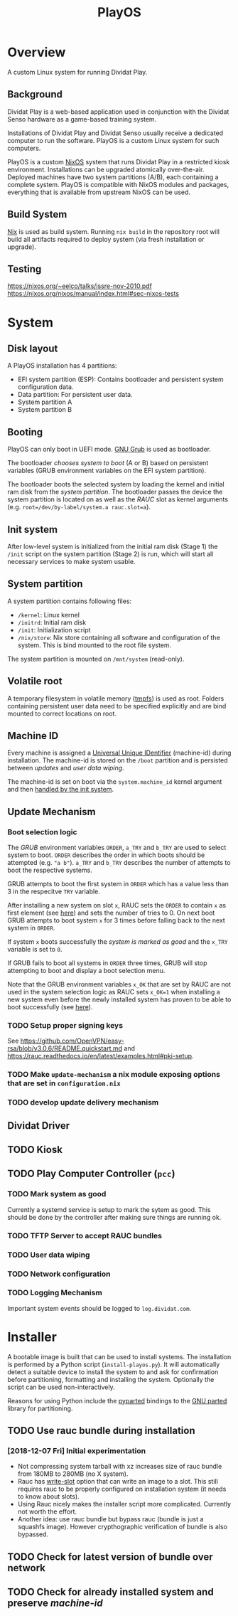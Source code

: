 #+TITLE: PlayOS

* Overview
  
A custom Linux system for running Dividat Play.

** Background

Dividat Play is a web-based application used in conjunction with the Dividat Senso hardware as a game-based training system.

Installations of Dividat Play and Dividat Senso usually receive a dedicated computer to run the software. PlayOS is a custom Linux system for such computers.

PlayOS is a custom [[https://nixos.org/][NixOS]] system that runs Dividat Play in a restricted kiosk environment. Installations can be upgraded atomically over-the-air. Deployed machines have two system partitions (A/B), each containing a complete system. PlayOS is compatible with NixOS modules and packages, everything that is available from upstream NixOS can be used.
  
** Build System

[[https://nixos.org/nix/][Nix]] is used as build system. Running ~nix build~ in the repository root will build all artifacts required to deploy system (via fresh installation or upgrade).

** Testing

<https://nixos.org/~eelco/talks/issre-nov-2010.pdf>
<https://nixos.org/nixos/manual/index.html#sec-nixos-tests>

* System
   
** Disk layout

A PlayOS installation has 4 partitions:

- EFI system partition (ESP): Contains bootloader and persistent system configuration data.
- Data partition: For persistent user data.
- System partition A
- System partition B

** Booting
   
PlayOS can only boot in UEFI mode. [[https://www.gnu.org/software/grub/][GNU Grub]] is used as bootloader.

The bootloader [[*Boot selection logic][chooses system to boot]] (A or B) based on persistent variables (GRUB environment variables on the EFI system partition). 

The bootloader boots the selected system by loading the kernel and initial ram disk from the [[*System partition][system partition]]. The bootloader passes the device the system partition is located on as well as the [[*Update Mechanism][RAUC]] slot as kernel arguments (e.g. ~root=/dev/by-label/system.a rauc.slot=a~).

** Init system

After low-level system is initialized from the initial ram disk (Stage 1) the ~/init~ script on the system partition (Stage 2) is run, which will start all necessary services to make system usable.

** System partition

A system partition contains following files:

- ~/kernel~: Linux kernel
- ~/initrd~: Initial ram disk
- ~/init~: Initialization script
- ~/nix/store~: Nix store containing all software and configuration of the system. This is bind mounted to the root file system.

The system partition is mounted on ~/mnt/system~ (read-only).

** Volatile root

A temporary filesystem in volatile memory ([[https://www.kernel.org/doc/Documentation/filesystems/tmpfs.txt][tmpfs]]) is used as root. Folders containing persistent user data need to be specified explicitly and are bind mounted to correct locations on root.

** Machine ID
   
Every machine is assigned a [[https://tools.ietf.org/html/rfc4122][Universal Unique IDentifier]] (machine-id) during installation. The machine-id is stored on the ~/boot~ partition and is persisted between [[*Update Mechanism][updates]] and [[*User data wiping][user data wiping]].

The machine-id is set on boot via the ~system.machine_id~ kernel argument and then [[https://www.freedesktop.org/software/systemd/man/machine-id.html][handled by the init system]].

** Update Mechanism

*** Boot selection logic

The [[*Booting][GRUB]] environment variables ~ORDER~, ~a_TRY~ and ~b_TRY~ are used to select system to boot. ~ORDER~ describes the order in which boots should be attempted (e.g. ~"a b"~). ~a_TRY~ and ~b_TRY~ describes the number of attempts to boot the respective systems. 

GRUB attempts to boot the first system in ~ORDER~ which has a value less than 3 in the respecitve ~TRY~ variable.

After installing a new system on slot ~x~, RAUC sets the ~ORDER~ to contain ~x~ as first element (see [[https://rauc.readthedocs.io/en/latest/reference.html#grub][here]]) and sets the number of tries to 0. On next boot GRUB attempts to boot system ~x~ for 3 times before falling back to the next system in ~ORDER~.

If system ~x~ boots successfully the [[*Mark system as good][system is marked as good]] and the ~x_TRY~ variable is set to ~0~.

If GRUB fails to boot all systems in ~ORDER~ three times, GRUB will stop attempting to boot and display a boot selection menu.

Note that the GRUB environment variables ~x_OK~ that are set by RAUC are not used in the system selection logic as RAUC sets ~x_OK=1~ when installing a new system even before the newly installed system has proven to be able to boot successfully (see [[https://rauc.readthedocs.io/en/latest/reference.html#grub][here]]).

*** TODO Setup proper signing keys

See <https://github.com/OpenVPN/easy-rsa/blob/v3.0.6/README.quickstart.md> and <https://rauc.readthedocs.io/en/latest/examples.html#pki-setup>.

*** TODO Make ~update-mechanism~ a nix module exposing options that are set in ~configuration.nix~
    
*** TODO develop update delivery mechanism

** Dividat Driver

** TODO Kiosk

** TODO Play Computer Controller (~pcc~)

*** TODO Mark system as good

Currently a systemd service is setup to mark the sytem as good. This should be done by the controller after making sure things are running ok.

*** TODO TFTP Server to accept RAUC bundles 
*** TODO User data wiping
*** TODO Network configuration
*** TODO Logging Mechanism

Important system events should be logged to ~log.dividat.com~.

* Installer

A bootable image is built that can be used to install systems. The installation is performed by a Python script (~install-playos.py~). It will automatically detect a suitable device to install the system to and ask for confirmation before partitioning, formatting and installing the system. Optionally the script can be used non-interactively.

Reasons for using Python include the [[https://github.com/dcantrell/pyparted][pyparted]] bindings to the [[https://www.gnu.org/software/parted/][GNU parted]] library for partitioning.

** TODO Use rauc bundle during installation

*** [2018-12-07 Fri] Initial experimentation

- Not compressing system tarball with xz increases size of rauc bundle from 180MB to 280MB (no X system).
- Rauc has [[https://rauc.readthedocs.io/en/latest/examples.html#write-slots-without-update-mechanics][write-slot]] option that can write an image to a slot. This still requires rauc to be properly configured on installation system (it needs to know about slots).
- Using Rauc nicely makes the installer script more complicated. Currently not worth the effort.
- Another idea: use rauc bundle but bypass rauc (bundle is just a squashfs image). However crypthographic verification of bundle is also bypassed.

** TODO Check for latest version of bundle over network
** TODO Check for already installed system and preserve [[*Machine ID][machine-id]]
